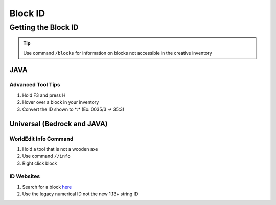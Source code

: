Block ID
========

Getting the Block ID
--------------------

.. tip:: 
    
    Use command ``/blocks`` for information on blocks not accessible in the creative inventory

JAVA
````

Advanced Tool Tips
''''''''''''''''''
#. Hold F3 and press H
#. Hover over a block in your inventory
#. Convert the ID shown to \*:\* (Ex: 0035/3 -> 35:3)

Universal (Bedrock and JAVA)
````````````````````````````

WorldEdit Info Command
''''''''''''''''''''''
#. Hold a tool that is not a wooden axe
#. Use command ``//info``
#. Right click block

ID Websites
'''''''''''
#. Search for a block `here <https://minecraftitemids.com/>`_
#. Use the legacy numerical ID not the new 1.13+ string ID